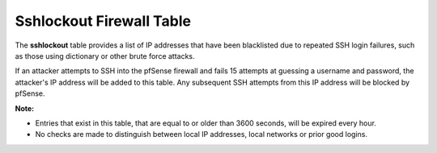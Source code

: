 Sshlockout Firewall Table
=========================

The **sshlockout** table provides a list of IP addresses that have been
blacklisted due to repeated SSH login failures, such as those using
dictionary or other brute force attacks.

If an attacker attempts to SSH into the pfSense firewall and fails 15
attempts at guessing a username and password, the attacker's IP address
will be added to this table. Any subsequent SSH attempts from this IP
address will be blocked by pfSense.

**Note:**

-  Entries that exist in this table, that are equal to or older than
   3600 seconds, will be expired every hour.
-  No checks are made to distinguish between local IP addresses, local
   networks or prior good logins.

